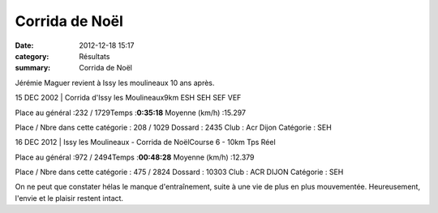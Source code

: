 Corrida de Noël
===============

:date: 2012-12-18 15:17
:category: Résultats
:summary: Corrida de Noël

Jérémie Maguer revient à Issy les moulineaux 10 ans après.



15 DEC 2002 | Corrida d'Issy les Moulineaux9km ESH SEH SEF VEF


Place au général :232 / 1729Temps :**0:35:18** Moyenne (km/h) :15.297


Place / Nbre dans cette catégorie : 208 / 1029
Dossard : 2435
Club : Acr Dijon
Catégorie : SEH



16 DEC 2012 | Issy les Moulineaux - Corrida de NoëlCourse 6 - 10km Tps Réel


Place au général :972 / 2494Temps :**00:48:28** Moyenne (km/h) :12.379


Place / Nbre dans cette catégorie : 475 / 2824
Dossard : 10303
Club : ACR DIJON
Catégorie : SEH


On ne peut que constater hélas le manque d'entraînement, suite à une vie de plus en plus mouvementée. Heureusement, l'envie et le plaisir restent intact.
